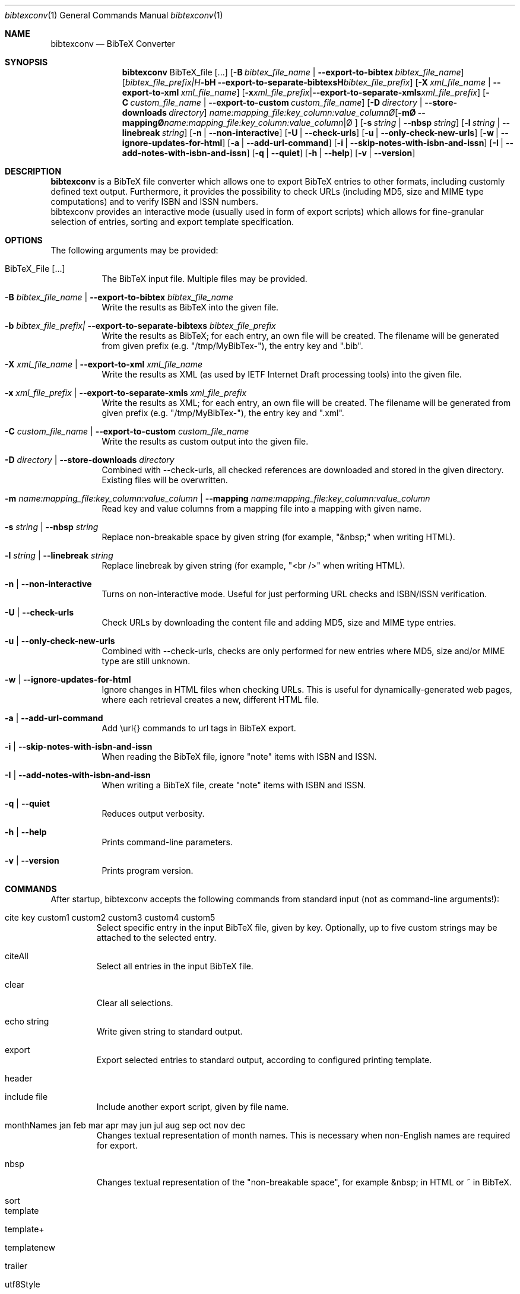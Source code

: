 .\" ==========================================================================
.\"                ____  _ _   _____   __  ______
.\"                | __ )(_) |_|_   _|__\ \/ / ___|___  _ ____   __
.\"                |  _ \| | '_ \| |/ _ \  / |   / _ \| '_ \ \ / /
.\"                | |_) | | |_) | |  __//  \ |__| (_) | | | \ V /
.\"                |____/|_|_.__/|_|\___/_/\_\____\___/|_| |_|\_/
.\"
.\"                          ---  BibTeX Converter  ---
.\"                   https://www.nntb.no/~dreibh/bibtexconv/
.\" ==========================================================================
.\"
.\" BibTeX Converter
.\" Copyright (C) 2010-2025 by Thomas Dreibholz
.\"
.\" This program is free software: you can redistribute it and/or modify
.\" it under the terms of the GNU General Public License as published by
.\" the Free Software Foundation, either version 3 of the License, or
.\" (at your option) any later version.
.\"
.\" This program is distributed in the hope that it will be useful,
.\" but WITHOUT ANY WARRANTY; without even the implied warranty of
.\" MERCHANTABILITY or FITNESS FOR A PARTICULAR PURPOSE.  See the
.\" GNU General Public License for more details.
.\"
.\" You should have received a copy of the GNU General Public License
.\" along with this program.  If not, see <http://www.gnu.org/licenses/>.
.\"
.\" Contact: thomas.dreibholz@gmail.com
.\"
.\" ###### Setup ############################################################
.Dd April 20, 2025
.Dt bibtexconv 1
.Os bibtexconv
.\" ###### Name #############################################################
.Sh NAME
.Nm bibtexconv
.Nd BibTeX Converter
.\" ###### Synopsis #########################################################
.Sh SYNOPSIS
.Nm bibtexconv
BibTeX_file
.Op ...
.Op Fl B Ar bibtex_file_name | Fl Fl export-to-bibtex Ar bibtex_file_name
.Op Fl b Ar bibtex_file_prefix| Fl Fl export-to-separate-bibtexs Ar bibtex_file_prefix
.Op Fl X Ar xml_file_name | Fl Fl export-to-xml Ar xml_file_name
.Op Fl x Ar xml_file_prefix | Fl Fl export-to-separate-xmls Ar xml_file_prefix
.Op Fl C Ar custom_file_name | Fl Fl export-to-custom Ar custom_file_name
.Op Fl D Ar directory | Fl Fl store-downloads Ar directory
.Op Fl m Ar name:mapping_file:key_column:value_column | Fl Fl mapping Ar name:mapping_file:key_column:value_column
.Op Fl s Ar string | Fl Fl nbsp Ar string
.Op Fl l Ar string | Fl Fl linebreak Ar string
.Op Fl n | Fl Fl non-interactive
.Op Fl U | Fl Fl check-urls
.Op Fl u | Fl Fl only-check-new-urls
.Op Fl w | Fl Fl ignore-updates-for-html
.Op Fl a | Fl Fl add-url-command
.Op Fl i | Fl Fl skip-notes-with-isbn-and-issn
.Op Fl I | Fl Fl add-notes-with-isbn-and-issn
.Op Fl q | Fl Fl quiet
.Op Fl h | Fl Fl help
.Op Fl v | Fl Fl version
.\" ###### Description ######################################################
.Sh DESCRIPTION
.Nm bibtexconv
is a BibTeX file converter which allows one to export BibTeX entries to other
formats, including customly defined text output. Furthermore, it provides the
possibility to check URLs (including MD5, size and MIME type computations) and
to verify ISBN and ISSN numbers.
.br
bibtexconv provides an interactive mode (usually used in form of export
scripts) which allows for fine-granular selection of entries, sorting and
export template specification.
.Pp
.\" ###### Arguments ########################################################
.Sh OPTIONS
The following arguments may be provided:
.Bl -tag -width indent
.It BibTeX_File [...]
The BibTeX input file. Multiple files may be provided.
.It Fl B Ar bibtex_file_name | Fl Fl export-to-bibtex Ar bibtex_file_name
Write the results as BibTeX into the given file.
.It Fl b Ar bibtex_file_prefix| Fl Fl export-to-separate-bibtexs Ar bibtex_file_prefix
Write the results as BibTeX; for each entry, an own file will be created. The filename will be generated from given prefix (e.g. "/tmp/MyBibTex-"), the entry key and ".bib".
.It Fl X Ar xml_file_name | Fl Fl export-to-xml Ar xml_file_name
Write the results as XML (as used by IETF Internet Draft processing tools)
into the given file.
.It Fl x Ar xml_file_prefix | Fl Fl export-to-separate-xmls Ar xml_file_prefix
Write the results as XML; for each entry, an own file will be created. The filename will be generated from given prefix (e.g. "/tmp/MyBibTex-"), the entry key and ".xml".
.It Fl C Ar custom_file_name | Fl Fl export-to-custom Ar custom_file_name
Write the results as custom output into the given file.
.It Fl D Ar directory | Fl Fl store-downloads Ar directory
Combined with \-\-check-urls, all checked references are downloaded and stored in the given directory. Existing files will be overwritten.
.It Fl m Ar name:mapping_file:key_column:value_column | Fl Fl mapping Ar name:mapping_file:key_column:value_column
Read key and value columns from a mapping file into a mapping with given name.
.It Fl s Ar string | Fl Fl nbsp Ar string
Replace non-breakable space by given string (for example, "&nbsp;" when writing HTML).
.It Fl l Ar string | Fl Fl linebreak Ar string
Replace linebreak by given string (for example, "<br />" when writing HTML).
.It Fl n | Fl Fl non-interactive
Turns on non-interactive mode. Useful for just performing URL checks and
ISBN/ISSN verification.
.It Fl U | Fl Fl check-urls
Check URLs by downloading the content file and adding MD5, size and MIME type
entries.
.It Fl u | Fl Fl only-check-new-urls
Combined with \-\-check-urls, checks are only performed for new entries where
MD5, size and/or MIME type are still unknown.
.It Fl w | Fl Fl ignore-updates-for-html
Ignore changes in HTML files when checking URLs. This is useful for dynamically-generated web pages, where each retrieval creates a new, different HTML file.
.It Fl a | Fl Fl add-url-command
Add \\url{} commands to url tags in BibTeX export.
.It Fl i | Fl Fl skip-notes-with-isbn-and-issn
When reading the BibTeX file, ignore "note" items with ISBN and ISSN.
.It Fl I | Fl Fl add-notes-with-isbn-and-issn
When writing a BibTeX file, create "note" items with ISBN and ISSN.
.It Fl q | Fl Fl quiet
Reduces output verbosity.
.It Fl h | Fl Fl help
Prints command-line parameters.
.It Fl v | Fl Fl version
Prints program version.
.El
.\" ###### Commands #########################################################
.Sh COMMANDS
After startup, bibtexconv accepts the following commands from standard input
(not as command-line arguments!):
.Bl -tag -width ident
.It cite key custom1 custom2 custom3 custom4 custom5
Select specific entry in the input BibTeX file, given by key. Optionally, up
to five custom strings may be attached to the selected entry.
.It citeAll
Select all entries in the input BibTeX file.
.It clear
Clear all selections.
.It echo string
Write given string to standard output.
.It export
Export selected entries to standard output, according to configured printing
template.
.It header
.It include file
Include another export script, given by file name.
.It monthNames jan feb mar apr may jun jul aug sep oct nov dec
Changes textual representation of month names. This is necessary when
non-English names are required for export.
.It nbsp
Changes textual representation of the "non-breakable space", for example
&nbsp; in HTML or ~ in BibTeX.
.It sort
.It template
.It template+
.It templatenew
.It trailer
.It utf8Style
.It xmlStyle
.El
.Pp
.\" ###### Arguments ########################################################
.Sh EXAMPLES
Have a look into /usr/share/doc/bibtexconv/examples/ (or corresponding path of
your system) for example export scripts. The export scripts contain the
commands which are read by bibtexconv from standard input.
.Bl -tag -width indent
.It bibtexconv \e
.br
/usr/share/doc/bibtexconv/examples/ExampleReferences.bib \e
.br
\-\-export-to-bibtex=UpdatedReferences.bib \e
.br
\-\-check-urls \-\-only-check-new-urls \-\-non-interactive
.br
Checks URLs of all entries in /usr/share/doc/bibtexconv/examples/ExampleReferences.bib, adds MD5, size and MIME type
items and writes the results to UpdatedReferences.bib.
.It bibtexconv \e
.br
/usr/share/doc/bibtexconv/examples/ExampleReferences.bib \e
.br
</usr/share/doc/bibtexconv/examples/web-example1.export >MyPublications.html
.br
Uses export script /usr/share/doc/bibtexconv/examples/web-example1.export to export references from /usr/share/doc/bibtexconv/examples/ExampleReferences.bib to MyPublications.html as XHTML 1.1.
.It bibtexconv \e
.br
/usr/share/doc/bibtexconv/examples/ExampleReferences.bib \e
.br
</usr/share/doc/bibtexconv/examples/text-example.export >MyPublications.txt
.br
Uses export script /usr/share/doc/bibtexconv/examples/text-example.export to export references from /usr/share/doc/bibtexconv/examples/ExampleReferences.bib to MyPublications.txt as plain text.
.It bibtexconv \e
.br
/usr/share/doc/bibtexconv/examples/ExampleReferences.bib \e
.br
\-\-non-interactive \-\-export-to-separate-xmls=reference.
.br
Convert all references to XML references to be includable in IETF Internet Drafts. For each reference, an own file is generated, named with the prefix "reference.", for example reference.Globecom2010.xml for entry Globecom2010.
.It bibtexconv \e
.br
/usr/share/doc/bibtexconv/examples/ExampleReferences.bib \e
.br
\-\-non-interactive \-\-export-to-separate-bibtexs=
.br
Convert all references to BibTeX references. For each reference, an own file is generated, named with the prefix "", for example Globecom2010.bib for entry Globecom2010.
.El
